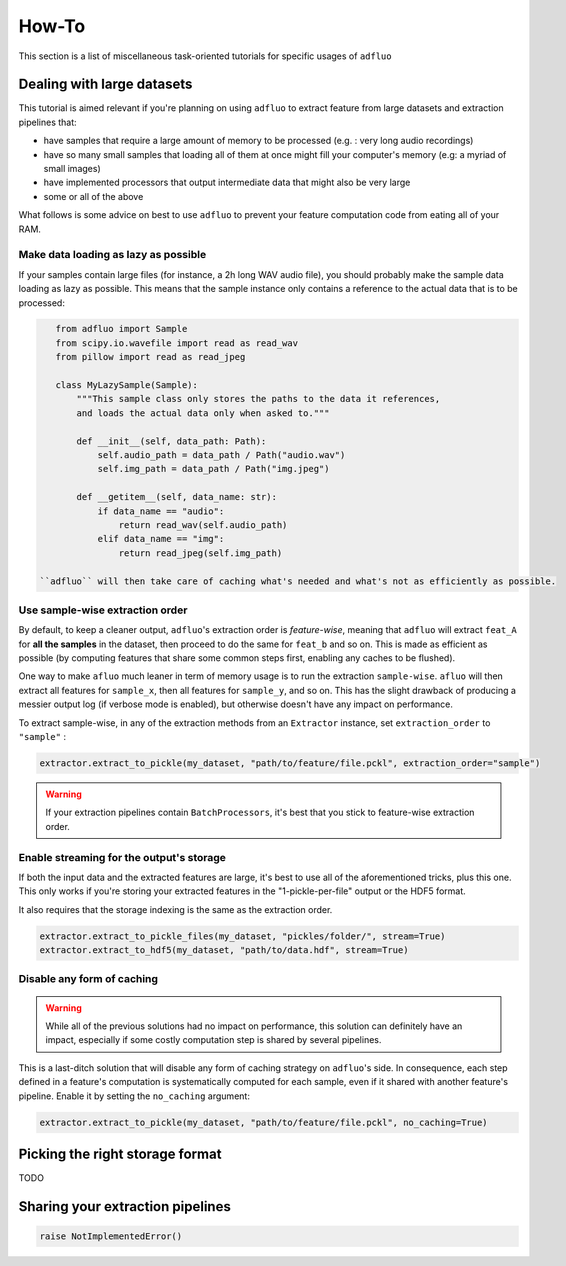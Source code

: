 .. _how_to:

========
How-To
========

This section is a list of miscellaneous task-oriented tutorials for specific usages of ``adfluo``

Dealing with large datasets
+++++++++++++++++++++++++++

This tutorial is aimed relevant if you're planning on using ``adfluo`` to extract feature from large datasets and extraction pipelines that:

- have samples that require a large amount of memory to be processed
  (e.g. : very long audio recordings)
- have so many small samples that loading all of them at once might fill
  your computer's memory (e.g: a myriad of small images)
- have implemented processors that output intermediate data that might also be very large
- some or all of the above

What follows is some advice on best to use ``adfluo`` to prevent your feature computation code from
eating all of your RAM.

Make data loading as lazy as possible
-------------------------------------

If your samples contain large files (for instance, a 2h long WAV audio file),
you should probably make the sample data loading as lazy as possible. This
means that the sample instance only contains a reference to the actual data
that is to be processed:

.. code-block:: python

    from adfluo import Sample
    from scipy.io.wavefile import read as read_wav
    from pillow import read as read_jpeg

    class MyLazySample(Sample):
        """This sample class only stores the paths to the data it references,
        and loads the actual data only when asked to."""

        def __init__(self, data_path: Path):
            self.audio_path = data_path / Path("audio.wav")
            self.img_path = data_path / Path("img.jpeg")

        def __getitem__(self, data_name: str):
            if data_name == "audio":
                return read_wav(self.audio_path)
            elif data_name == "img":
                return read_jpeg(self.img_path)

 ``adfluo`` will then take care of caching what's needed and what's not as efficiently as possible.


Use sample-wise extraction order
--------------------------------

By default, to keep a cleaner output, ``adfluo``'s extraction order is *feature-wise*, meaning that
``adfluo`` will extract ``feat_A`` for **all the samples** in the dataset, then
proceed to do the same for ``feat_b`` and so on. This is made as efficient as possible (by computing
features that share some common steps first, enabling any caches to be flushed).

One way to make ``afluo`` much leaner in term of memory usage is to run the
extraction ``sample-wise``. ``afluo`` will then extract all features for ``sample_x``,
then all features for ``sample_y``, and so on. This has the slight drawback of producing
a messier output log (if verbose mode is enabled), but otherwise doesn't have any
impact on performance.

To extract sample-wise, in any of the extraction methods from an ``Extractor``
instance, set ``extraction_order`` to ``"sample"`` :

.. code-block:: python

    extractor.extract_to_pickle(my_dataset, "path/to/feature/file.pckl", extraction_order="sample")


.. warning::

    If your extraction pipelines contain ``BatchProcessors``, it's best that you
    stick to feature-wise extraction order.

Enable streaming for the output's storage
-----------------------------------------

If both the input data and the extracted features are large, it's best to use all of
the aforementioned tricks, plus this one. This only works if you're storing
your extracted features in the "1-pickle-per-file" output or the HDF5 format.

It also requires that the storage indexing is the same as the extraction order.

.. code-block:: python

    extractor.extract_to_pickle_files(my_dataset, "pickles/folder/", stream=True)
    extractor.extract_to_hdf5(my_dataset, "path/to/data.hdf", stream=True)

Disable any form of caching
---------------------------

.. warning::

    While all of the previous solutions had no impact on performance,
    this solution can definitely have an impact, especially if some costly
    computation step is shared by several pipelines.


This is a last-ditch solution that will disable any form of caching strategy
on ``adfluo``'s side. In consequence, each step defined in a feature's computation
is systematically computed for each sample, even if it shared with another feature's
pipeline. Enable it by setting the ``no_caching`` argument:

.. code-block:: python

    extractor.extract_to_pickle(my_dataset, "path/to/feature/file.pckl", no_caching=True)


Picking the right storage format
++++++++++++++++++++++++++++++++

TODO

Sharing your extraction pipelines
+++++++++++++++++++++++++++++++++

.. code-block:: python

    raise NotImplementedError()
